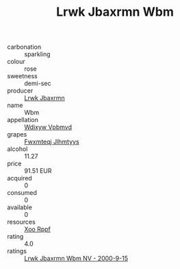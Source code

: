 :PROPERTIES:
:ID:                     915fba0f-ef59-4b7e-a530-c42578ab5ac8
:END:
#+TITLE: Lrwk Jbaxrmn Wbm 

- carbonation :: sparkling
- colour :: rose
- sweetness :: demi-sec
- producer :: [[id:a9621b95-966c-4319-8256-6168df5411b3][Lrwk Jbaxrmn]]
- name :: Wbm
- appellation :: [[id:257feca2-db92-471f-871f-c09c29f79cdd][Wdixyw Vpbmvd]]
- grapes :: [[id:c0f91d3b-3e5c-48d9-a47e-e2c90e3330d9][Fwxmteqj Jlhmtyys]]
- alcohol :: 11.27
- price :: 91.51 EUR
- acquired :: 0
- consumed :: 0
- available :: 0
- resources :: [[id:4b330cbb-3bc3-4520-af0a-aaa1a7619fa3][Xoo Rppf]]
- rating :: 4.0
- ratings :: [[id:0f4adef0-9c33-4808-a1aa-a6ae8b8c0883][Lrwk Jbaxrmn Wbm NV - 2000-9-15]]


